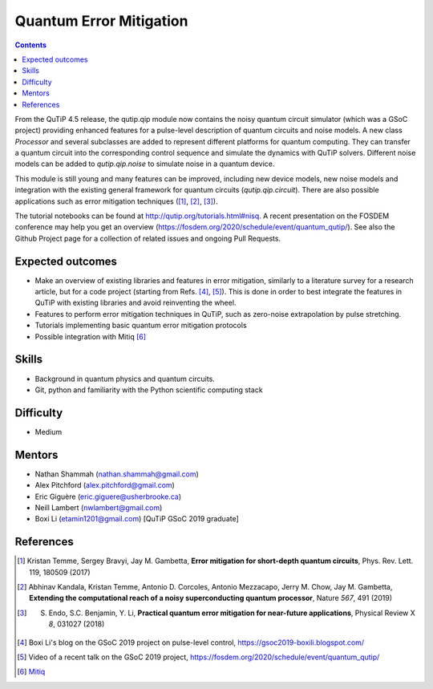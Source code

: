 ************************
Quantum Error Mitigation
************************

.. contents:: Contents
    :local:
    :depth: 3

From the QuTiP 4.5 release, the qutip.qip module now contains the noisy quantum
circuit simulator (which was a GSoC project) providing enhanced features for a
pulse-level description of quantum circuits and noise models. A new class
`Processor` and several subclasses are added to represent different platforms
for quantum computing. They can transfer a quantum circuit into the
corresponding control sequence and simulate the dynamics with QuTiP solvers.
Different noise models can be added to `qutip.qip.noise` to simulate noise in a
quantum device.

This module is still young and many features can be improved, including new
device models, new noise models and integration with the existing general
framework for quantum circuits (`qutip.qip.circuit`). There are also possible
applications such as error mitigation techniques ([1]_, [2]_, [3]_).

The tutorial notebooks can be found at http://qutip.org/tutorials.html#nisq. A
recent presentation on the FOSDEM conference may help you get an overview
(https://fosdem.org/2020/schedule/event/quantum_qutip/). See also the Github
Project page for a collection of related issues and ongoing Pull Requests.

Expected outcomes
=================

- Make an overview of existing libraries and features in error mitigation,
  similarly to a literature survey for a research article, but for a code
  project (starting from Refs. [4]_, [5]_). This is done in order to best
  integrate the features in QuTiP with existing libraries and avoid
  reinventing the wheel.
- Features to perform error mitigation techniques in QuTiP, such as zero-noise
  extrapolation by pulse stretching.
- Tutorials implementing basic quantum error mitigation protocols
- Possible integration with Mitiq [6]_

Skills
======

* Background in quantum physics and quantum circuits.
* Git, python and familiarity with the Python scientific computing stack

Difficulty
==========

* Medium

Mentors
=======

* Nathan Shammah (nathan.shammah@gmail.com)
* Alex Pitchford (alex.pitchford@gmail.com)
* Eric Giguère (eric.giguere@usherbrooke.ca)
* Neill Lambert (nwlambert@gmail.com)
* Boxi Li (etamin1201@gmail.com) [QuTiP GSoC 2019 graduate]

References
==========

.. [1] Kristan Temme, Sergey Bravyi, Jay M. Gambetta, **Error mitigation for short-depth quantum circuits**, Phys. Rev. Lett. 119, 180509 (2017)

.. [2] Abhinav Kandala, Kristan Temme, Antonio D. Corcoles, Antonio Mezzacapo, Jerry M. Chow, Jay M. Gambetta,
 **Extending the computational reach of a noisy superconducting quantum processor**, Nature *567*, 491 (2019)

.. [3] S. Endo, S.C. Benjamin, Y. Li, **Practical quantum error mitigation for near-future applications**, Physical Review X *8*, 031027 (2018)

.. [4] Boxi Li's blog on the GSoC 2019 project on pulse-level control, https://gsoc2019-boxili.blogspot.com/

.. [5] Video of a recent talk on the GSoC 2019 project, https://fosdem.org/2020/schedule/event/quantum_qutip/

.. [6] `Mitiq <https://mitiq.readthedocs.io/>`_
